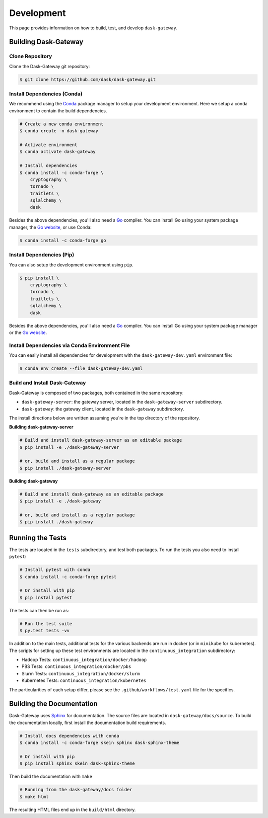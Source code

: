 Development
===========

This page provides information on how to build, test, and develop
``dask-gateway``.


Building Dask-Gateway
---------------------

Clone Repository
~~~~~~~~~~~~~~~~

Clone the Dask-Gateway git repository:

.. code-block:: shell

    $ git clone https://github.com/dask/dask-gateway.git


Install Dependencies (Conda)
~~~~~~~~~~~~~~~~~~~~~~~~~~~~

We recommend using the Conda_ package manager to setup your development
environment. Here we setup a conda environment to contain the build
dependencies.

.. code-block:: shell

    # Create a new conda environment
    $ conda create -n dask-gateway

    # Activate environment
    $ conda activate dask-gateway

    # Install dependencies
    $ conda install -c conda-forge \
        cryptography \
        tornado \
        traitlets \
        sqlalchemy \
        dask

Besides the above dependencies, you'll also need a Go_ compiler. You can
install Go using your system package manager, the `Go website`_, or use Conda:

.. code-block:: shell

    $ conda install -c conda-forge go


Install Dependencies (Pip)
~~~~~~~~~~~~~~~~~~~~~~~~~~

You can also setup the development environment using ``pip``.

.. code-block:: shell

    $ pip install \
        cryptography \
        tornado \
        traitlets \
        sqlalchemy \
        dask

Besides the above dependencies, you'll also need a Go_ compiler. You can
install Go using your system package manager or the `Go website`_.


Install Dependencies via Conda Environment File
~~~~~~~~~~~~~~~~~~~~~~~~~~~~~~~~~~~~~~~~~~~~~~~
You can easily install all dependencies for development with the ``dask-gateway-dev.yaml`` 
environment file:

.. code-block:: shell
    
    $ conda env create --file dask-gateway-dev.yaml


Build and Install Dask-Gateway
~~~~~~~~~~~~~~~~~~~~~~~~~~~~~~

Dask-Gateway is composed of two packages, both contained in the same
repository:

- ``dask-gateway-server``: the gateway server, located in the
  ``dask-gateway-server`` subdirectory.
- ``dask-gateway``: the gateway client, located in the ``dask-gateway``
  subdirectory.

The install directions below are written assuming you're in the top directory
of the repository.

**Building dask-gateway-server**

.. code-block:: shell

    # Build and install dask-gateway-server as an editable package
    $ pip install -e ./dask-gateway-server

    # or, build and install as a regular package
    $ pip install ./dask-gateway-server

**Building dask-gateway**

.. code-block:: shell

    # Build and install dask-gateway as an editable package
    $ pip install -e ./dask-gateway

    # or, build and install as a regular package
    $ pip install ./dask-gateway


Running the Tests
-----------------

The tests are located in the ``tests`` subdirectory, and test both packages. To
run the tests you also need to install ``pytest``:

.. code-block:: shell

    # Install pytest with conda
    $ conda install -c conda-forge pytest

    # Or install with pip
    $ pip install pytest


The tests can then be run as:

.. code-block:: shell

    # Run the test suite
    $ py.test tests -vv


In addition to the main tests, additional tests for the various backends are
run in docker (or in ``minikube`` for kubernetes). The scripts for setting up
these test environments are located in the ``continuous_integration``
subdirectory:

- Hadoop Tests: ``continuous_integration/docker/hadoop``
- PBS Tests: ``continuous_integration/docker/pbs``
- Slurm Tests: ``continuous_integration/docker/slurm``
- Kubernetes Tests: ``continuous_integration/kubernetes``

The particularities of each setup differ, please see the
``.github/workflows/test.yaml`` file for the specifics.


Building the Documentation
--------------------------

Dask-Gateway uses Sphinx_ for documentation. The source files are located in
``dask-gateway/docs/source``. To build the documentation locally, first install
the documentation build requirements.

.. code-block:: shell

    # Install docs dependencies with conda
    $ conda install -c conda-forge skein sphinx dask-sphinx-theme

    # Or install with pip
    $ pip install sphinx skein dask-sphinx-theme

Then build the documentation with ``make``

.. code-block:: shell

    # Running from the dask-gateway/docs folder
    $ make html

The resulting HTML files end up in the ``build/html`` directory.


.. _Conda: https://conda.io/docs/
.. _Go:
.. _Go Website: https://golang.org/
.. _Sphinx: http://www.sphinx-doc.org/
